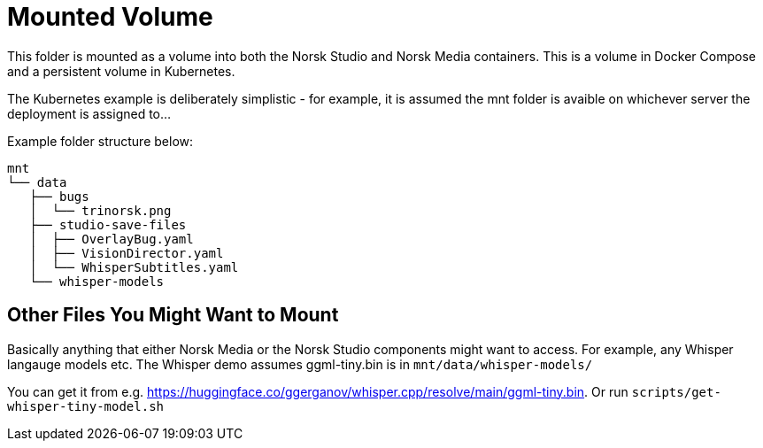 = Mounted Volume

This folder is mounted as a volume into both the Norsk Studio and Norsk Media containers.  This is a volume in Docker Compose and a persistent volume in Kubernetes.

The Kubernetes example is deliberately simplistic - for example, it is assumed the mnt folder is avaible on whichever server the deployment is assigned to...

Example folder structure below:

----
mnt
└── data
   ├── bugs
   │  └── trinorsk.png
   ├── studio-save-files
   │  ├── OverlayBug.yaml
   │  ├── VisionDirector.yaml
   │  └── WhisperSubtitles.yaml
   └── whisper-models
----

== Other Files You Might Want to Mount

Basically anything that either Norsk Media or the Norsk Studio components might want to access.  For example, any Whisper langauge models etc.  The Whisper demo
assumes ggml-tiny.bin is in `mnt/data/whisper-models/`

You can get it from e.g. https://huggingface.co/ggerganov/whisper.cpp/resolve/main/ggml-tiny.bin.
Or run `scripts/get-whisper-tiny-model.sh`